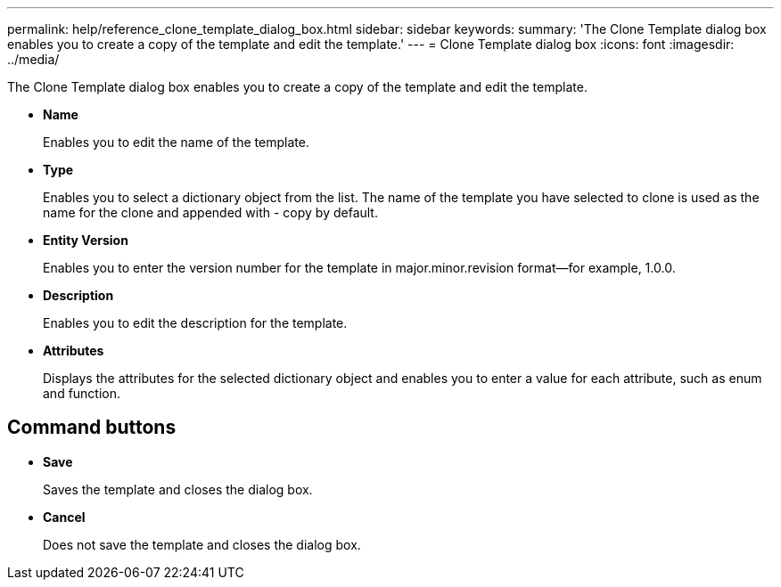 ---
permalink: help/reference_clone_template_dialog_box.html
sidebar: sidebar
keywords: 
summary: 'The Clone Template dialog box enables you to create a copy of the template and edit the template.'
---
= Clone Template dialog box
:icons: font
:imagesdir: ../media/

The Clone Template dialog box enables you to create a copy of the template and edit the template.

* *Name*
+
Enables you to edit the name of the template.

* *Type*
+
Enables you to select a dictionary object from the list. The name of the template you have selected to clone is used as the name for the clone and appended with - copy by default.

* *Entity Version*
+
Enables you to enter the version number for the template in major.minor.revision format--for example, 1.0.0.

* *Description*
+
Enables you to edit the description for the template.

* *Attributes*
+
Displays the attributes for the selected dictionary object and enables you to enter a value for each attribute, such as enum and function.

== Command buttons

* *Save*
+
Saves the template and closes the dialog box.

* *Cancel*
+
Does not save the template and closes the dialog box.

